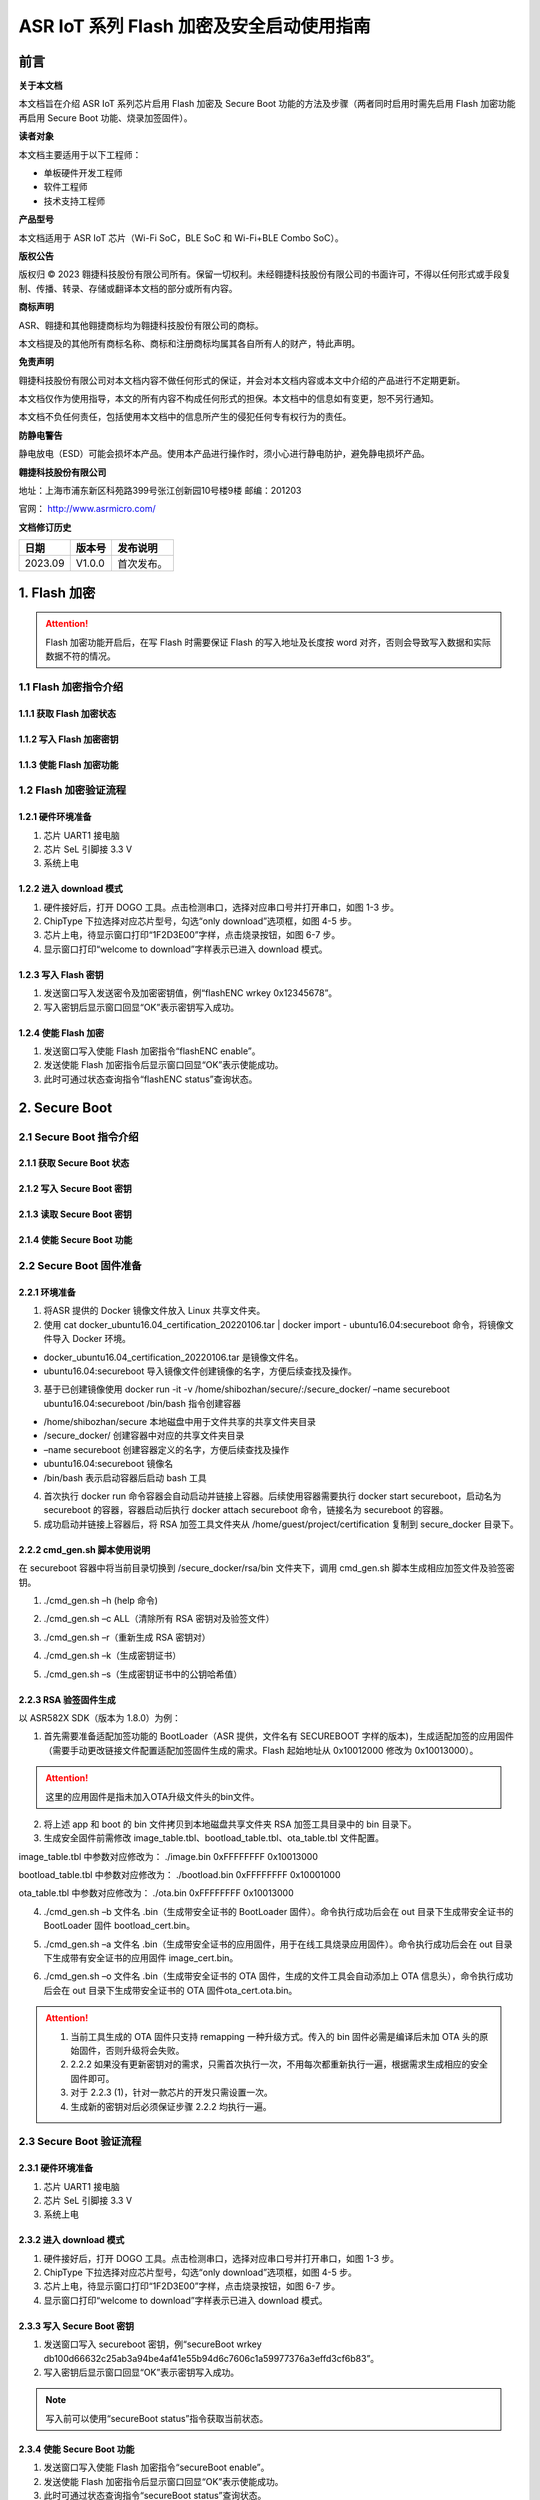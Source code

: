 ASR IoT 系列 Flash 加密及安全启动使用指南
=============================================

前言
----

**关于本文档**

本文档旨在介绍 ASR IoT 系列芯片启用 Flash 加密及 Secure Boot 功能的方法及步骤（两者同时启用时需先启用 Flash 加密功能再启用 Secure Boot 功能、烧录加签固件）。

**读者对象**

本文档主要适用于以下工程师：

-  单板硬件开发工程师
-  软件工程师
-  技术支持工程师

**产品型号**

本文档适用于 ASR IoT 芯片（Wi-Fi SoC，BLE SoC 和 Wi-Fi+BLE Combo SoC）。

**版权公告**

版权归 © 2023 翱捷科技股份有限公司所有。保留一切权利。未经翱捷科技股份有限公司的书面许可，不得以任何形式或手段复制、传播、转录、存储或翻译本文档的部分或所有内容。

**商标声明**

ASR、翱捷和其他翱捷商标均为翱捷科技股份有限公司的商标。

本文档提及的其他所有商标名称、商标和注册商标均属其各自所有人的财产，特此声明。

**免责声明**

翱捷科技股份有限公司对本文档内容不做任何形式的保证，并会对本文档内容或本文中介绍的产品进行不定期更新。

本文档仅作为使用指导，本文的所有内容不构成任何形式的担保。本文档中的信息如有变更，恕不另行通知。

本文档不负任何责任，包括使用本文档中的信息所产生的侵犯任何专有权行为的责任。

**防静电警告**

静电放电（ESD）可能会损坏本产品。使用本产品进行操作时，须小心进行静电防护，避免静电损坏产品。

**翱捷科技股份有限公司**

地址：上海市浦东新区科苑路399号张江创新园10号楼9楼 邮编：201203

官网： http://www.asrmicro.com/

**文档修订历史**

======= ====== ==========
日期    版本号 发布说明
======= ====== ==========
2023.09 V1.0.0 首次发布。
======= ====== ==========

1. Flash 加密
------------
.. attention::
    Flash 加密功能开启后，在写 Flash 时需要保证 Flash 的写入地址及长度按 word 对齐，否则会导致写入数据和实际数据不符的情况。

1.1 Flash 加密指令介绍
~~~~~~~~~~~~~~~~~~~~~

1.1.1 获取 Flash 加密状态
^^^^^^^^^^^^^^^^^^^^^^^

|image1|

1.1.2 写入 Flash 加密密钥
^^^^^^^^^^^^^^^^^^^^^^^

|image2|

1.1.3 使能 Flash 加密功能
^^^^^^^^^^^^^^^^^^^^^^^

|image3|

1.2 Flash 加密验证流程
~~~~~~~~~~~~~~~~~~~~~

1.2.1 硬件环境准备
^^^^^^^^^^^^^^^^^^

(1) 芯片 UART1 接电脑

(2) 芯片 SeL 引脚接 3.3 V

(3) 系统上电

1.2.2 进入 download 模式
^^^^^^^^^^^^^^^^^^^^^^

|image4|

(1) 硬件接好后，打开 DOGO 工具。点击检测串口，选择对应串口号并打开串口，如图 1-3 步。

(2) ChipType 下拉选择对应芯片型号，勾选“only download”选项框，如图 4-5 步。

(3) 芯片上电，待显示窗口打印“1F2D3E00”字样，点击烧录按钮，如图 6-7 步。

(4) 显示窗口打印“welcome to download”字样表示已进入 download 模式。

1.2.3 写入 Flash 密钥
^^^^^^^^^^^^^^^^^^^

|image5|

(1) 发送窗口写入发送密令及加密密钥值，例“flashENC wrkey 0x12345678”。

(2) 写入密钥后显示窗口回显“OK”表示密钥写入成功。

1.2.4 使能 Flash 加密
^^^^^^^^^^^^^^^^^^^

|image6|

(1) 发送窗口写入使能 Flash 加密指令“flashENC enable”。

(2) 发送使能 Flash 加密指令后显示窗口回显“OK”表示使能成功。

(3) 此时可通过状态查询指令“flashENC status”查询状态。

2. Secure Boot
--------------

2.1 Secure Boot 指令介绍
~~~~~~~~~~~~~~~~~~~~~~~~

2.1.1 获取 Secure Boot 状态
^^^^^^^^^^^^^^^^^^^^^^^^^

|image7|

2.1.2 写入 Secure Boot 密钥
^^^^^^^^^^^^^^^^^^^^^^^^^

|image8|

2.1.3 读取 Secure Boot 密钥
^^^^^^^^^^^^^^^^^^^^^^^^^

|image9|

2.1.4 使能 Secure Boot 功能
^^^^^^^^^^^^^^^^^^^^^^^^^

|image10|

2.2 Secure Boot 固件准备
~~~~~~~~~~~~~~~~~~~~~~~~

2.2.1 环境准备
^^^^^^^^^^^^^^

|image11|

(1) 将ASR 提供的 Docker 镜像文件放入 Linux 共享文件夹。

(2) 使用 cat docker_ubuntu16.04_certification_20220106.tar \| docker import - ubuntu16.04:secureboot 命令，将镜像文件导入 Docker 环境。

-  docker_ubuntu16.04_certification_20220106.tar 是镜像文件名。
-  ubuntu16.04:secureboot 导入镜像文件创建镜像的名字，方便后续查找及操作。

(3) 基于已创建镜像使用 docker run -it -v /home/shibozhan/secure/:/secure_docker/ –name secureboot ubuntu16.04:secureboot /bin/bash 指令创建容器

-  /home/shibozhan/secure 本地磁盘中用于文件共享的共享文件夹目录
-  /secure_docker/ 创建容器中对应的共享文件夹目录
-  –name secureboot 创建容器定义的名字，方便后续查找及操作
-  ubuntu16.04:secureboot 镜像名
-  /bin/bash 表示启动容器后启动 bash 工具

(4) 首次执行 docker run 命令容器会自动启动并链接上容器。后续使用容器需要执行 docker start secureboot，启动名为 secureboot 的容器，容器启动后执行 docker attach secureboot 命令，链接名为 secureboot 的容器。

(5) 成功启动并链接上容器后，将 RSA 加签工具文件夹从 /home/guest/project/certification 复制到 secure_docker 目录下。

|image12|

2.2.2 cmd_gen.sh 脚本使用说明
^^^^^^^^^^^^^^^^^^^^^^^^^^^^

在 secureboot 容器中将当前目录切换到 /secure_docker/rsa/bin 文件夹下，调用 cmd_gen.sh 脚本生成相应加签文件及验签密钥。

|image13|

(1) ./cmd_gen.sh –h (help 命令)

|image14|

(2) ./cmd_gen.sh –c ALL（清除所有 RSA 密钥对及验签文件）

|image15|

(3) ./cmd_gen.sh –r（重新生成 RSA 密钥对）

|image16|

(4) ./cmd_gen.sh –k（生成密钥证书）

|image17|

(5) ./cmd_gen.sh –s（生成密钥证书中的公钥哈希值）

|image18|

2.2.3 RSA 验签固件生成
^^^^^^^^^^^^^^^^^^^^^

以 ASR582X SDK（版本为 1.8.0）为例：

(1) 首先需要准备适配加签功能的 BootLoader（ASR 提供，文件名有 SECUREBOOT 字样的版本)，生成适配加签的应用固件（需要手动更改链接文件配置适配加签固件生成的需求。Flash 起始地址从 0x10012000 修改为 0x10013000）。

.. attention::
    这里的应用固件是指未加入OTA升级文件头的bin文件。

(2) 将上述 app 和 boot 的 bin 文件拷贝到本地磁盘共享文件夹 RSA 加签工具目录中的 bin 目录下。

(3) 生成安全固件前需修改 image_table.tbl、bootload_table.tbl、ota_table.tbl 文件配置。

image_table.tbl 中参数对应修改为： ./image.bin 0xFFFFFFFF 0x10013000

bootload_table.tbl 中参数对应修改为： ./bootload.bin 0xFFFFFFFF 0x10001000

ota_table.tbl 中参数对应修改为： ./ota.bin 0xFFFFFFFF 0x10013000

(4) ./cmd_gen.sh –b 文件名 .bin（生成带安全证书的 BootLoader 固件）。命令执行成功后会在 out 目录下生成带安全证书的 BootLoader 固件 bootload_cert.bin。

|image19|

(5) ./cmd_gen.sh –a 文件名 .bin（生成带安全证书的应用固件，用于在线工具烧录应用固件）。命令执行成功后会在 out 目录下生成带有安全证书的应用固件 image_cert.bin。

|image20|

(6) ./cmd_gen.sh –o 文件名 .bin（生成带安全证书的 OTA 固件，生成的文件工具会自动添加上 OTA 信息头），命令执行成功后会在 out 目录下生成带安全证书的 OTA 固件ota_cert.ota.bin。

|image21|

.. attention::
    1. 当前工具生成的 OTA 固件只支持 remapping 一种升级方式。传入的 bin 固件必需是编译后未加 OTA 头的原始固件，否则升级将会失败。
    2. 2.2.2 如果没有更新密钥对的需求，只需首次执行一次，不用每次都重新执行一遍，根据需求生成相应的安全固件即可。
    3. 对于 2.2.3 (1)，针对一款芯片的开发只需设置一次。
    4. 生成新的密钥对后必须保证步骤 2.2.2 均执行一遍。


2.3 Secure Boot 验证流程
~~~~~~~~~~~~~~~~~~~~~~~

.. _硬件环境准备-1:

2.3.1 硬件环境准备
^^^^^^^^^^^^^^^^^^

(1) 芯片 UART1 接电脑

(2) 芯片 SeL 引脚接 3.3 V

(3) 系统上电

.. _进入 download 模式-1:

2.3.2 进入 download 模式
^^^^^^^^^^^^^^^^^^^^^^

|image22|

(1) 硬件接好后，打开 DOGO 工具。点击检测串口，选择对应串口号并打开串口，如图 1-3 步。

(2) ChipType 下拉选择对应芯片型号，勾选“only download”选项框，如图 4-5 步。

(3) 芯片上电，待显示窗口打印“1F2D3E00”字样，点击烧录按钮，如图 6-7 步。

(4) 显示窗口打印“welcome to download”字样表示已进入 download 模式。

.. _写入 secure-boot 密钥-1:

2.3.3 写入 Secure Boot 密钥
^^^^^^^^^^^^^^^^^^^^^^^^^

|image23|

(1) 发送窗口写入 secureboot 密钥，例“secureBoot wrkey db100d66632c25ab3a94be4af41e55b94d6c7606c1a59977376a3effd3cf6b83”。

(2) 写入密钥后显示窗口回显“OK”表示密钥写入成功。

.. note::
    写入前可以使用“secureBoot status”指令获取当前状态。

.. _使能 secure-boot 功能-1:

2.3.4 使能 Secure Boot 功能
^^^^^^^^^^^^^^^^^^^^^^^^^

|image24|

(1) 发送窗口写入使能 Flash 加密指令“secureBoot enable”。

(2) 发送使能 Flash 加密指令后显示窗口回显“OK”表示使能成功。

(3) 此时可通过状态查询指令“secureBoot status”查询状态。



.. |image1| image:: ../../img/ASRIoT系列_Flash加密/表1-1.png
.. |image2| image:: ../../img/ASRIoT系列_Flash加密/表1-2.png
.. |image3| image:: ../../img/ASRIoT系列_Flash加密/表1-3.png
.. |image4| image:: ../../img/ASRIoT系列_Flash加密/图1-1.png
.. |image5| image:: ../../img/ASRIoT系列_Flash加密/图1-2.png
.. |image6| image:: ../../img/ASRIoT系列_Flash加密/图1-3.png
.. |image7| image:: ../../img/ASRIoT系列_Flash加密/表2-1.png
.. |image8| image:: ../../img/ASRIoT系列_Flash加密/表2-2.png
.. |image9| image:: ../../img/ASRIoT系列_Flash加密/表2-3.png
.. |image10| image:: ../../img/ASRIoT系列_Flash加密/表2-4.png
.. |image11| image:: ../../img/ASRIoT系列_Flash加密/图2-1.png
.. |image12| image:: ../../img/ASRIoT系列_Flash加密/图2-2.png
.. |image13| image:: ../../img/ASRIoT系列_Flash加密/图2-3.png
.. |image14| image:: ../../img/ASRIoT系列_Flash加密/图2-4.png
.. |image15| image:: ../../img/ASRIoT系列_Flash加密/图2-5.png
.. |image16| image:: ../../img/ASRIoT系列_Flash加密/图2-6.png
.. |image17| image:: ../../img/ASRIoT系列_Flash加密/图2-7.png
.. |image18| image:: ../../img/ASRIoT系列_Flash加密/图2-8.png
.. |image19| image:: ../../img/ASRIoT系列_Flash加密/图2-9.png
.. |image20| image:: ../../img/ASRIoT系列_Flash加密/图2-10.png
.. |image21| image:: ../../img/ASRIoT系列_Flash加密/图2-11.png
.. |image22| image:: ../../img/ASRIoT系列_Flash加密/图2-12.png
.. |image23| image:: ../../img/ASRIoT系列_Flash加密/图2-13.png
.. |image24| image:: ../../img/ASRIoT系列_Flash加密/图2-14.png
